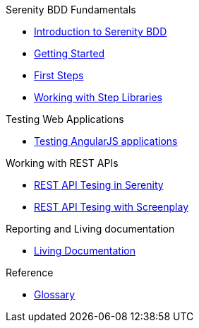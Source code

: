 .Serenity BDD Fundamentals
* xref:index.adoc[Introduction to Serenity BDD]
* xref:getting-started.adoc[Getting Started]
* xref:first-steps.adoc[First Steps]
* xref:step-libraries.adoc[Working with Step Libraries]

.Testing Web Applications
* xref:angularjs.adoc[Testing AngularJS applications]

.Working with REST APIs
* xref:serenity-rest.adoc[REST API Tesing in Serenity]
* xref:serenity-screenplay-rest.adoc[REST API Tesing with Screenplay]

.Reporting and Living documentation
* xref:living-documentation.adoc[Living Documentation]

.Reference
* link:glossary.adoc[Glossary]
